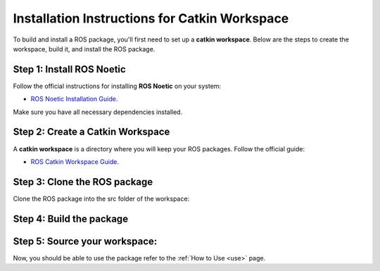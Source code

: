 Installation Instructions for Catkin Workspace
==============================================

To build and install a ROS package, you'll first need to set up a **catkin workspace**. Below are the steps to create the workspace, build it, and install the ROS package.

Step 1: Install ROS Noetic
^^^^^^^^

Follow the official instructions for installing **ROS Noetic** on your system:

- `ROS Noetic Installation Guide <https://wiki.ros.org/noetic/Installation>`_.

Make sure you have all necessary dependencies installed.

Step 2: Create a Catkin Workspace
^^^^^^^^

A **catkin workspace** is a directory where you will keep your ROS packages. Follow the official guide:

- `ROS Catkin Workspace Guide <https://wiki.ros.org/catkin/Tutorials/create_a_workspace>`_.

Step 3: Clone the ROS package
^^^^^^^^

Clone the ROS package into the src folder of the workspace:

.. code-block:: bash
   cd ~/catkin_ws/src
   git clone https://github.com/ACarfi/COGAR-Example.git

Step 4: Build the package
^^^^^^^^

.. code-block:: bash
   cd ~/catkin_ws
   catkin_make

Step 5: Source your workspace:
^^^^^^^^

.. code-block:: bash
   source devel/setup.bash

Now, you should be able to use the package refer to the :ref:`How to Use <use>` page.